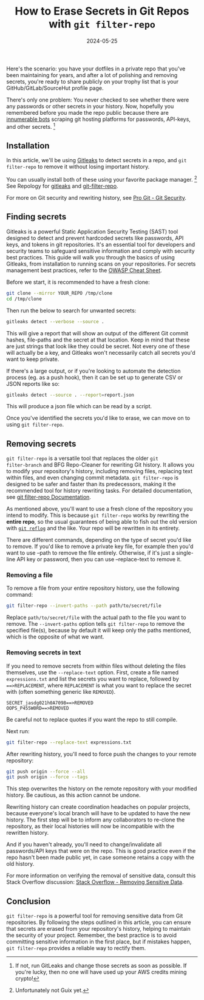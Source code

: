 #+TITLE: How to Erase Secrets in Git Repos with =git filter-repo=
#+HUGO_SECTION: blog/foo
#+HUGO_LINKTITLE: foo
#+EXPORT_FILE_NAME: index
#+DATE: 2024-05-25
#+OPTIONS: toc:nil

Here's the scenario: you have your dotfiles in a private repo that you've been
maintaining for years, and after a lot of polishing and removing secrets, you're
ready to share publicly on your trophy list that is your GitHub/GitLab/SourceHut
profile page.

There's only one problem: You never checked to see whether there were any
passwords or other secrets in your history. Now, hopefully you remembered before
you made the repo public because there are [[https://trufflesecurity.com/blog/thousands-of-github-comments-leak-live-api-keys][innumerable bots]] scraping git hosting
platforms for passwords, API-keys, and other secrets. [fn::If not, run GitLeaks
and change those secrets as soon as possible. If you're lucky, then no one will
have used up your AWS credits mining crypto!]

** Installation

In this article, we'll be using [[https://github.com/gitleaks/gitleaks][Gitleaks]] to detect secrets in a repo, and =git
filter-repo= to remove it without losing important history.

You can usually install both of these using your favorite package manager.
[fn::Unfortunately not Guix yet.] See Repology for
[[https://repology.org/project/gitleaks/versions][gitleaks]] and [[https://repology.org/project/git-filter-repo/versions][git-filter-repo]].

For more on Git security and rewriting history, see [[https://git-scm.com/book/en/v2/Git-Tools-Rewriting-History#_git_rewriting_history][Pro Git - Git Security]].

** Finding secrets
Gitleaks is a powerful Static Application Security Testing (SAST) tool designed
to detect and prevent hardcoded secrets like passwords, API keys, and tokens in
git repositories. It's an essential tool for developers and security teams to
safeguard sensitive information and comply with security best practices. This
guide will walk you through the basics of using Gitleaks, from installation to
running scans on your repositories. For secrets management best practices, refer
to the [[https://cheatsheetseries.owasp.org/cheatsheets/Secrets_Management_Cheat_Sheet.html][OWASP Cheat Sheet]].

Before we start, it is recommended to have a fresh clone:

#+begin_src sh
git clone --mirror YOUR_REPO /tmp/clone
cd /tmp/clone
#+end_src

Then run the below to search for unwanted secrets:

#+begin_src sh
gitleaks detect --verbose --source .
#+end_src

This will give a report that will show an output of the different Git commit
hashes, file-paths and the secret at that location. Keep in mind that these are
just strings that look like they could be secret. Not every one of these will
actually be a key, and Gitleaks won't necessarily catch all secrets you'd want
to keep private.

If there's a large output, or if you're looking to automate the detection
process (eg. as a push hook), then it can be set up to generate CSV or JSON
reports like so:

#+begin_src sh
gitleaks detect --source . --report=report.json
#+end_src

This will produce a json file which can be read by a script.

Once you've identified the secrets you'd like to erase, we can move on to using
=git filter-repo=.

** Removing secrets
=git filter-repo= is a versatile tool that replaces the older =git
filter-branch= and BFG Repo-Cleaner for rewriting Git history. It allows you to
modify your repository's history, including removing files, replacing text
within files, and even changing commit metadata. =git filter-repo= is designed
to be safer and faster than its predecessors, making it the recommended tool for
history rewriting tasks. For detailed documentation, see [[https://github.com/newren/git-filter-repo/blob/main/Documentation/git-filter-repo.txt][git filter-repo
Documentation]].

As mentioned above, you'll want to use a fresh clone of the repository you
intend to modify. This is because =git filter-repo= works by rewriting the
*entire repo*, so the usual guarantees of being able to fish out the old version
with [[https://git-scm.com/docs/git-reflog][=git reflog=]] and the like. Your repo will be rewritten in its entirety.

There are different commands, depending on the type of secret you'd like to
remove. If you'd like to remove a private key file, for example then you'd want
to use --path to remove the file entirely. Otherwise, if it's just a single-line
API key or password, then you can use --replace-text to remove it.

*** Removing a file
To remove a file from your entire repository history, use the following
command:

#+begin_src sh
git filter-repo --invert-paths --path path/to/secret/file
#+end_src

Replace =path/to/secret/file= with the actual path to the file you want to
remove. The =--invert-paths= option tells =git filter-repo= to remove the
specified file(s), because by default it will keep only the paths mentioned,
which is the opposite of what we want.

*** Removing secrets in text

If you need to remove secrets from within files without deleting the
files themselves, use the =--replace-text= option. First, create a file
named =expressions.txt= and list the secrets you want to replace,
followed by ===>REPLACEMENT=, where =REPLACEMENT= is what you want to
replace the secret with (often something generic like =REMOVED=).

#+begin_example
SECRET_jasdg021h0A7098==>REMOVED
OOPS_P455W0RD==>REMOVED
#+end_example

Be careful not to replace quotes if you want the repo to still compile.

Next run:

#+begin_src sh
git filter-repo --replace-text expressions.txt
#+end_src

After rewriting history, you'll need to force push the changes to your
remote repository:

#+begin_src sh
git push origin --force --all
git push origin --force --tags
#+end_src

This step overwrites the history on the remote repository with your
modified history. Be cautious, as this action cannot be undone.

Rewriting history can create coordination headaches on popular projects, because
everyone's local branch will have to be updated to have the new history. The
first step will be to inform any collaborators to re-clone the repository, as
their local histories will now be incompatible with the rewritten history.

And if you haven't already, you'll need to change/invalidate all passwords/API
keys that were on the repo. This is good practice even if the repo hasn't been
made public yet, in case someone retains a copy with the old history.

For more information on verifying the removal of sensitive data, consult this
Stack Overflow discussion: [[https://stackoverflow.com/questions/5302520/how-do-i-verify-removal-of-sensitive-data-from-a-git-repository][Stack Overflow - Removing Sensitive Data]].

** Conclusion
=git filter-repo= is a powerful tool for removing sensitive data from
Git repositories. By following the steps outlined in this article, you
can ensure that secrets are erased from your repository's history,
helping to maintain the security of your project. Remember, the best
practice is to avoid committing sensitive information in the first
place, but if mistakes happen, =git filter-repo= provides a reliable way
to rectify them.
